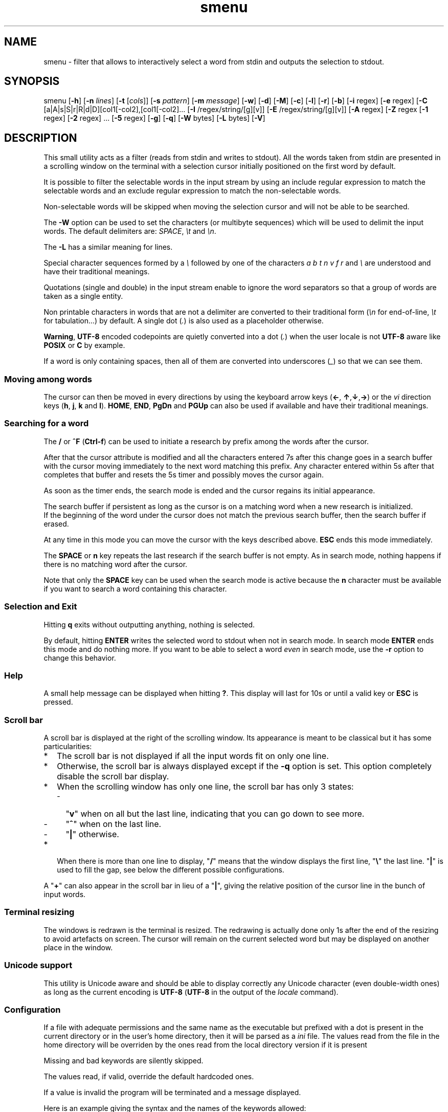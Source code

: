 .TH smenu 1 "2015" "beta"
.SH NAME
smenu - filter that allows to interactively select a word from stdin
and outputs the selection to stdout.
.SH SYNOPSIS
smenu [\fB-h\fP] [\fB-n\fP \fIlines\fP] [\fB-t\fP [\fIcols\fP]]
[\fB-s\fP \fIpattern\fP] [\fB-m\fP \fImessage\fP] [\fB-w\fP] [\fB-d\fP]
[\fB-M\fP] [\fB-c\fP] [\fB-l\fP] [\fB-r\fP] [\fB-b\fP]
[\fB-i\fP regex] [\fB-e\fP regex]
[\fB-C\fP [a|A|s|S|r|R|d|D][col1[-col2],[col1[-col2]...
[\fB-I\fP /regex/string/[g][v]] [\fB-E\fP /regex/string/[g][v]]
[\fB-A\fP regex] [\fB-Z\fP regex
[\fB-1\fP regex] [\fB-2\fP regex] ... [\fB-5\fP regex]
[\fB-g\fP] [\fB-q\fP] [\fB-W\fP bytes] [\fB-L\fP bytes] [\fB-V\fP]
.SH DESCRIPTION
This small utility acts as a filter (reads from stdin and writes to
stdout). All the words taken from stdin are presented in a scrolling
window on the terminal with a selection cursor initially positioned on
the first word by default.
.P
It is possible to filter the selectable words in the input stream by
using an include regular expression to match the selectable words
and an exclude regular expression to match the non-selectable words.
.P
Non-selectable words will be skipped when moving the selection cursor
and will not be able to be searched.
.P
The \fB-W\fP option can be used to set the characters (or multibyte
sequences) which will be used to delimit the input words. The default
delimiters are: \fISPACE\fP, \fI\\t\fP and \fI\\n\fP.
.P
The \fB-L\fP has a similar meaning for lines.
.P
Special character sequences formed by a \fI\\\fP followed by one of the
characters \fIa\fP \fIb\fP \fIt\fP \fIn\fP \fIv\fP \fIf\fP \fIr\fP and
\fI\\\fP are understood and have their traditional meanings.
.P
Quotations (single and double) in the input stream enable to ignore the
word separators so that a group of words are taken as a single entity.
.P
Non printable characters in words that are not a delimiter are
converted to their traditional form (\fI\\n\fP for end-of-line,
\fI\\t\fP for tabulation...) by default. A single dot (\fI.\fP) is also
used as a placeholder otherwise.
.P
\fBWarning\fP, \fBUTF-8\fP encoded codepoints are quietly converted
into a dot (\fI.\fP) when the user locale is not \fBUTF-8\fP aware like
\fBPOSIX\fP or \fBC\fP by example.
.P
If a word is only containing spaces, then all of them are
converted into underscores (\fI_\fP) so that we can see them.
.P
.SS "Moving among words"
The cursor can then be moved in every directions by using the
keyboard arrow keys (\fB\(<-\fP, \fB\(ua\fP,\fB\(da\fP,\fB\(->\fP)
or the \fIvi\fP direction keys (\fBh\fP, \fBj\fP, \fBk\fP and \fBl\fP).
\fBHOME\fP, \fBEND\fP, \fBPgDn\fP and \fBPGUp\fP can also be used if
available and have their traditional meanings.
.SS "Searching for a word"
The \fB/\fP or \fB^F\fP (\fBCtrl-f\fP) can be used to initiate a
research by prefix among the words after the cursor.
.P
After that the cursor attribute is modified and all the characters
entered 7s after this change goes in a search buffer with the cursor
moving immediately to the next word matching this prefix. Any character
entered within 5s after that completes that buffer and resets the 5s
timer and possibly moves the cursor again.
.P
As soon as the timer ends, the search mode is ended and the cursor
regains its initial appearance.
.P
The search buffer if persistent as long as the cursor is on a matching
word when a new research is initialized.
.br
If the beginning of the word under the cursor does not match the
previous search buffer, then the search buffer if erased.
.P
At any time in this mode you can move the cursor with the keys
described above. \fBESC\fP ends this mode immediately.
.P
The \fBSPACE\fP or \fBn\fP key repeats the last research if the search
buffer is not empty. As in search mode, nothing happens if there is no
matching word after the cursor.
.P
Note that only the \fBSPACE\fP key can be used when the search mode is
active because the \fBn\fP character must be available if you want to
search a word containing this character.
.SS "Selection and Exit"
Hitting \fBq\fP exits without outputting anything, nothing is selected.
.P
By default, hitting \fBENTER\fP writes the selected word to stdout when
not in search mode. In search mode \fBENTER\fP ends this mode and do
nothing more. If you want to be able to select a word \fIeven\fP in
search mode, use the \fB-r\fP option to change this behavior.
.SS Help
A small help message can be displayed when hitting \fB?\fP. This display
will last for 10s or until a valid key or \fBESC\fP is pressed.
.SS Scroll bar
A scroll bar is displayed at the right of the scrolling window. Its
appearance is meant to be classical but it has some particularities:
.IP * 2
The scroll bar is not displayed if all the input words fit on only one
line.
.IP * 2
Otherwise, the scroll bar is always displayed except if the \fB-q\fP
option is set. This option completely disable the scroll bar display.
.IP * 2
When the scrolling window has only one line, the scroll bar has only 3
states:
.RS 2
.IP - 2
"\fBv\fP" when on all but the last line, indicating that you can go down
to see more.
.IP - 2
"\fB^\fP" when on the last line.
.IP - 2
"\fB|\fP" otherwise.
.RE
.IP * 2
When there is more than one line to display, "\fB/\fP" means that the window
displays the first line, "\fB\\\fP" the last line. "\fB|\fP" is used to fill
the gap, see below the different possible configurations.
.TS
l l l l l
l l l l l
l l l l.
\\	\\	^	^	\\ 
|	|	|	|	/
/	v	/	v
.TE
.P
A "\fB+\fP" can also appear in the scroll bar in lieu of a "\fB|\fP",
giving the relative position of the cursor line in the bunch of input
words.
.SS "Terminal resizing"
The windows is redrawn is the terminal is resized. The redrawing is
actually done only 1s after the end of the resizing to avoid artefacts
on screen. The cursor will remain on the current selected word but may
be displayed on another place in the window.
.SS Unicode support
This utility is Unicode aware and should be able to display correctly
any Unicode character (even double-width ones) as long as the current
encoding is \fBUTF-8\fP (\fBUTF-8\fP in the output of the \fIlocale\fP
command).
.SS Configuration
If a file with adequate permissions and the same name as the executable
but prefixed with a dot is present in the current directory
or in the user's home directory, then it will be parsed as a
\fIini\fP file.
The values read from the file in the home directory will be overriden
by the ones read from the local directory version if it is present

Missing and bad keywords are silently skipped.

The values read, if valid, override the default hardcoded ones.

If a value is invalid the program will be terminated and a message
displayed.

Here is an example giving the syntax and the names of the keywords
allowed:
.P
.nf
--8<----------------------------------------------------------------------
[colors]
  ; The terminal must have at least 8 colors for this to be useful
  ; if not the following settings will be ignored.

  method=ansi          ; classic | ansi

  bar_foreground = 2   ; scroll bar foreground
  bar_background=0     ; scroll bar background

  search_foreground=11 ; search color foreground
  search_background=1  ; search color background

  exclude_foreground=4 : non-selectable color foreground
  exclude_background=0 : non-selectable color background

  attention1_foreground=1 : color foreground for attention level 1 (-1) words
  attention1_background=1 : color background for attention level 1 (-1) words
  attention2_foreground=4 : color foreground for attention level 2 (-2) words

[window]
  lines = 7            ; default number of lines of the window

[limits]
  word_length = 1024   ; arbitrary max length of input words (int)
  words = 32767        ; arbitrary max number of allowed input words (int)
  columns = 128        ; arbitrary max number of columns (int)
--8<----------------------------------------------------------------------
.fi
.IP * 2
The \fBmethod\fP keyword can take the two possible values displayed
above and determines if you want to use the native method (limited to 8
colors) of the \fBansi\fP method (ISO 8613-6) if your terminal supports
more than 8 colors. The default value corresponds to \fBansi\fP.
.IP * 2
Spaces are allowed anywhere in the lines and between them, even around
the \fB=\fP.
.IP * 2
Everything following a \fB;\fP is ignored.
.SH OPTIONS
.IP \fB-h\fP
Displays a short help message and exists.
.IP "\fB-n\fP \fIlines\fB"
Gives the maximum number of lines in the scrolling selection window. By
default five lines at most are displayed and the other ones, if
any, need you to scroll the window.
.IP "\fB-t\fP [\fIcolumns\fP]"
This option sets the tabulation mode and, if a number is specified,
limits the number of displayed columns to that number.

In this mode, embedded line separators are ignored. The options \fB-A\fP
and \fB-Z\fP can nevertheless be used to force words to appear in the first
(respectively last) position of the displayed line.
.P
.RS
Note that if this mode each column has the same width.
.RE
.IP "\fB-s\fP \fIpattern\fP"
Pre-Position the cursor to the first word matching the specified pattern.

\fIpattern\fP" can be:
.RS
.IP * 2
A \fBnumber\fP giving the initial position of the cursor (counting from
0). If this number if greater than the number of words, the cursor will
be set on la last position.
.IP * 2
The string \fBlast\fP meaning that we want the initial position to be
on the last word.
.IP * 2
A string starting with a "\fB/\fP" indicating that we want the cursor
to be set on the first word matching the \fBprefix\fP string following
the "\fB/\fP" (\fB/Ca\fP will match \fBCancel\fP by example).
.PP
Every failure will do nothing, resulting with the cursor set on the
first word.
.RE
.IP "\fB-m\fP \fImessage\fP"
Displays a message above the window. Beware, it will truncated if it
does not fit on a terminal line.
.IP "\fB-w\fP"
When \fB-t\fP is followed by a number of columns, the default is to
compact the columns so that they use the less terminal width as
possible. This option enlarges the columns in order to use the whole
terminal width.
.P
.RS
Note that the column's size is only calculated once when the words are
displayed for the first time. A terminal resize will not alter this
value.  This choice enables a faster display.
.RE
.P
.IP \fB-d\fP
Tells the program to clean up the display before quitting by removing
the selection window after use as if it was never displayed.
.IP \fB-M\fP
Centers the display if possible.
.IP \fB-c\fP
Sets the column mode. In this mode the lines of words do not wrap when
the right border of the terminal is reached but only when a special
character is read. Some words will not be displayed without an
horizontal scrolling.

If such a scrolling is needed, some indications may appear on the left
and right edge of the window to help the user to reach the unseen words.

In this mode, the width of each column is minimal to keep the maximum
information visible on the terminal.
.IP \fB-l\fP
Sets the line mode. This mode is the same as column mode but without
any column alignment.
.IP \fB-r\fP
Enables \fBENTER\fP to validate the selection even in search mode.
.IP \fB-b\fP
Replace all non-printable characters by a blank.
.IP "\fB-i\fP \fIregex\fP"
Sets the \fBi\fPnclude filter to match the selectable words.
.IP "\fB-e\fP \fIregex\fP"
Sets the \fBe\fPxclude filter to match the non-selectable words.

This filter has a higher priority the include filter.
.P
The \fIregex\fP selections above are done before the possible word
alterations realized with \fB-I\fP or \fB-E\fP (see below).
.IP "[\fB-C\fP [a|A|s|S|r|R|d|D][col1[-col2],[col1[-col2]..."
In column mode, restricts the previous selections or deselection on a
number of columns. If no selection is given via \fB-i\fP and \fB-e\fP
this option gives the possibility to select entire columns by giving
their numbers (1 based).

\fBa\fP/\fBA\fP, \fBs\fP/\fBS\fP or nothing select the specified ranges
of columns. \fBr\fP/\fBR\fP or \fBd\fP/\fBD\fP select all but the
specified columns.

Example of columns selection: \fI-a2,3,5-7\fP forces the cursor to only
navigate in columns \fB2\fP,\fB3\fP,\fB5\fP,\fB6\fP and \fB7\fP. if
\fBd\fP was used in place of \fBa\fP, all the columns would have been
selected \fBexcept\fP the columns \fB2\fP,\fB3\fP,\fB5\fP,\fB6\fP and
\fB7\fP.

Spaces are allowed in the selection string if they are protected.

Only the first 1024 columns can be selected by this mean.
.IP "\fB-I\fP /\fIregex\fP/replacement string/[g][v]"
Post-processes the \fBincluded\fP (or \fBselectable\fP) words by doing
a regular expression based substitution. The argument must be formatted
as in the \fBsed\fP editor.

The optional trailing \fBg\fP (for \fIg\fPlobal) means that all matched
occurrences must be replaced and not the first one only.

The optional trailing \fBv\fP (for \fIv\fPisual) means that the altered
words will only be used for display and research. The modifications will
\fInot\fP be reflected in the returned word.

Small example:
R=$(echo a b c | smenu -I /b/B/)
will display "a B c" and \fBR\fP will contain \fIB\fP if \fI B\fP is
selected meanwhile
R=$(echo a b c | smenu -I /b/B/\fBv\fP)
will display the same as above but \fBR\fP will contain the original
word \fIb\fP if \fIB\fP is selected. In both cases, only the word
\fIB\fP will be searchable and not \fIb\fP.
.IP "\fB-E\fP /\fIregex\fP/replacement string/[g][v]"
Post-processes the \fBexcluded\fP (or \fBnon-selectable\fP) words by
doing a regular expression based substitution (see \fB-I\fP for details).
.P
The \fB/\fP separator that \fB-I\fP and \fB-E\fP are using above can be
substituted by any other character except \fISPACE\fP, \fI\\t\fP,
\fI\\f\fP, \fI\\n\fP, \fI\\r\fP and \fI\\v\fP.
.P
In the four previous options, \fIregex\fP is a \fBPOSIX\fP
\fBE\fPxtended \fBR\fPegular \fBE\fPxpression. For details, please refer
to the \fBregex\fP manual page.
.IP "\fB-A\fP \fIregex\fP"
In column mode, forces all words matching the given regular expression
to be the first one in the displayed line. If you want to only rely on
this method to build the lines, just specify an empty
\fBregex\fP to set the end-of-line separator with \fI-L ''\fP)
.IP "\fB-Z\fP \fIregex\fP"
Similar to \fB-A\fP but forces the word to be the latest of its line.
The same trick with \fB-L\fP can also be used.
.IP "\fB-1\fP \fIregex\fP, ..., \fB-5\fP \fIregex\fP"
Allows to give to 5 classes of words specified by regular expressions
a special display color. We call them \fBattention levels\fP. Only
selectable words will be considered.

By default, the first 3 attention levels have their foreground color set
to red, green, and brown/yellow. All these colors can be set or modified
via the configuration files. See the example file above for an example.
.IP \fB-g\fP
Replaces the blank after each words in column or tabular mode by a
vertical bar "\fB|\fP". Some users may find the output more readable
with it.
.IP \fB-q\fP
Prevents the scroll bar display. Useful when all the input words can be
displayed without the need of scrolling. by default the scroll bar is
always displayed when there is more than one line. An absence of cursor
in it gives a visual indication that all the input words are there.
.IP "\fB-W\fP \fIbytes\fP"
This option can be used to specify the characters (or multibyte
sequences) which will be used to delimit the input words. The default
delimiters are: \fISPACE\fP, \fI\\t\fP and \fI\\n\fP.
.IP "\fB-L\fP \fIbytes\fP"
This option can be used to specify the characters (or multibyte
sequences) which will be used to delimit the lines in the input stream.
The default delimiter is: \fI\\n\fP.

This option is only useful when the \fB-c\fP or \fB-l\fP option is also
set.

The characters (or multibyte sequences) passed to \fB-L\fP are
automatically added to the list of word delimiters as if \fB-W\fP was
also used.
.IP \fB-V\fP
Displays the current version and quits.
.SH NOTES
If tabulations (\fI\\t\fP) are embedded in the input, there is no way
to replace them with the original number of spaces. In this case use
an other filter (like \fIexpand\fR) to pre-process the data.
.SH EXAMPLES
.SS 1
Simple Yes/No/Cancel request with "No" as default choice:
.P
.nf
In \fBbash\fP: \fBread R <<< $(echo "Yes No Cancel" \\
                      | smenu  -d -m "Please choose:" -s /N)\fP

      or \fBR=$(echo "Yes No Cancel" \\
             | smenu -d -m "Please choose:" -s /N)\fP

In \fBksh\fP:  \fBprint "Yes No Cancel"                \\
         | smenu -d -m "Please choose:" -s /N \\
         | read R\fP
.fi
.SS 2
Get a 3 columns report about VM statistics for the current process in
\fBbash\fP/\fBksh\fP on Linux:
.P
.nf
\fBR=$(grep Vm /proc/$$/status | expand | smenu -b -W$'\\n' -t3 -g -d)\fB
.P
.fi
.SS 3
Create a one column selection window containing the list of the first
20 LVM physical volumes. At end, the selection window will be erased.
This example is written in \fBksh\fP).
.P
.nf
\fBpvs -a -o pv_name --noheadings                 \\
| smenu -m "PV list" -n20 -t1 -d -s //dev/root \\
| read R\fP
.fi
.P
The display will have a look similar to the following with the cursor
set on the word \fI/dev/root\fP:
.P
.nf
PV list
/dev/md126           \\
/dev/md127           |
/dev/root            | <- cursor here.
/dev/sda2            |
/dev/sdb2            |
/dev/sdc1            |
/dev/sdc2            |
/dev/system/homevol  /
.fi
.SS "4 (advanced)"
Imagine a file named \fBsample.mnu\fP with the following content:

.nf
--8<---------------------------------
[1] "First Entry" [3] "Third entry"
[2] "Second entry" [4] "Fourth entry"
@@@ @@@ [5] "Fifth entry"
@@@
[Quit] "Exit menu"
--8<---------------------------------
.fi

Then this quite esoteric command will render it (centered on the screen) as:

.nf
+--------------------------------+
|Test menu                       |
|1    First Entry  3 Third entry |
|2    Second entry 4 Fourth entry|
|                  5 Fifth entry |
|                                |
|Quit Exit menu                  |
+--------------------------------+
.fi

with the cursor on \fIQuit\fP and only the numbers and "Quit" selectable.

\fBR=$(smenu -q -d -s/Q -M -n 30 -c               \\
          -e "@+" -E '/@+//'                   \\
          -i '\\[ *[^ ]+ *\\]' -I '/[][ ]//g'    \\
          -m "Test menu" < sample.mnu)\fP

The selected number or string will be available in \fBR\fP

Try to understand it as an exercise.
.SH BUGS
None that I am aware of. If you found one, please tell me.
.SH AUTHOR
\(co 2015 Pierre Gentile (p.gen.progs@gmail.com)
.SH SEE ALSO
